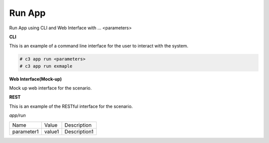 .. _Scenario-Run-App:

Run App
=======

Run App using CLI and Web Interface with ... <parameters>

.. image:: Run-App.png


**CLI**

This is an example of a command line interface for the user to interact with the system.


.. code-block:: none

  # c3 app run <parameters>
  # c3 app run exmaple


**Web Interface(Mock-up)**

Mock up web interface for the scenario.


.. image:: Run-AppWeb.png


**REST**

This is an example of the RESTful interface for the scenario.

*app/run*

============  ========  ===================
Name          Value     Description
------------  --------  -------------------
parameter1    value1    Description1
============  ========  ===================
